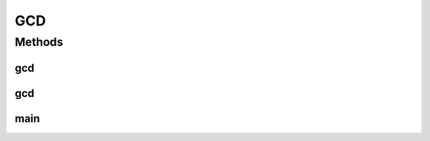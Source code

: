 GCD
===

.. java:package:: Maths
   :noindex:

.. java:type:: public class GCD

   This is Euclid's algorithm which is used to find the greatest common denominator Overide function name gcd

   :author: Oskar Enmalm 3/10/17

Methods
-------
gcd
^^^

.. java:method:: public static int gcd(int num1, int num2)
   :outertype: GCD

   get greatest common divisor

   :param num1: the first number
   :param num2: the second number
   :return: gcd

gcd
^^^

.. java:method:: public static int gcd(int[] number)
   :outertype: GCD

   get greatest common divisor in array

   :param number: contains number
   :return: gcd

main
^^^^

.. java:method:: public static void main(String[] args)
   :outertype: GCD

